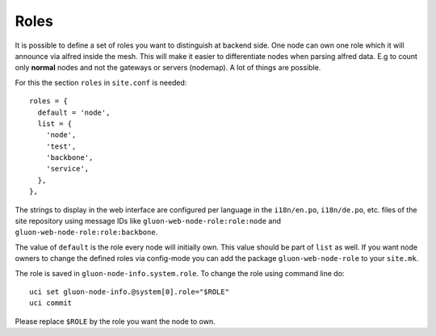 Roles
=====

It is possible to define a set of roles you want to distinguish at backend side. One node can own one
role which it will announce via alfred inside the mesh. This will make it easier to differentiate
nodes when parsing alfred data. E.g to count only **normal** nodes and not the gateways
or servers (nodemap). A lot of things are possible.

For this the section ``roles`` in ``site.conf`` is needed::

  roles = {
    default = 'node',
    list = {
      'node',
      'test',
      'backbone',
      'service',
    },
  },

The strings to display in the web interface are configured per language in the
``i18n/en.po``, ``i18n/de.po``, etc. files of the site repository using message IDs like
``gluon-web-node-role:role:node`` and ``gluon-web-node-role:role:backbone``.

The value of ``default`` is the role every node will initially own. This value should be part of ``list`` as well.
If you want node owners to change the defined roles via config-mode you can add the package
``gluon-web-node-role`` to your ``site.mk``.

The role is saved in ``gluon-node-info.system.role``. To change the role using command line do::

  uci set gluon-node-info.@system[0].role="$ROLE"
  uci commit

Please replace ``$ROLE`` by the role you want the node to own.
